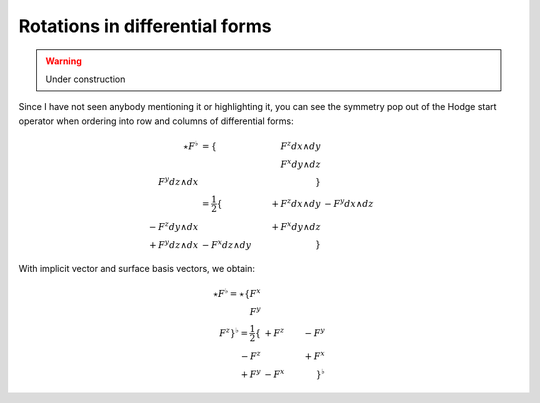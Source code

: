 Rotations in differential forms
===============================

.. rst-class:: custom-author

   by Stéphane Haussler

.. warning::

   Under construction

Since I have not seen anybody mentioning it or highlighting it, you can see the
symmetry pop out of the Hodge start operator when ordering into row and columns
of differential forms:

.. math::

   \begin{align}
   \star F^\flat &= \{                   & F^z dx \wedge dy &                  \\
                                         &                  & F^x dy \wedge dz \\
                        F^y dz \wedge dx &                  &                  \} \\
                 &= \frac{1}{2}
                    \{                   & +F^z dx \wedge dy & -F^y dx \wedge dz \\
                       -F^z dy \wedge dx &                   & +F^x dy \wedge dz \\
                       +F^y dz \wedge dx & -F^x dz \wedge dy &                   \}
   \end{align}

With implicit vector and surface basis vectors, we obtain:

.. math::

   \star F^\flat
   = \star \{ F^x \\ F^y \\ F^z \}^\flat
   = \frac{1}{2}
     \{      & +F^z & -F^y \\
        -F^z &      & +F^x \\
        +F^y & -F^x &      \}^\flat
